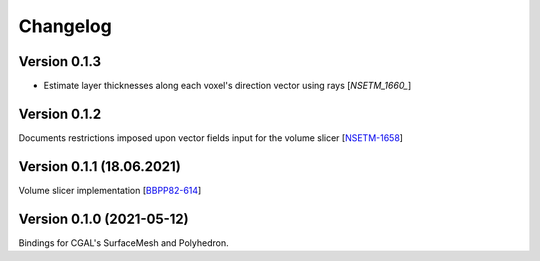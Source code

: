 Changelog
=========

Version 0.1.3
-------------
- Estimate layer thicknesses along each voxel's direction vector using rays [`NSETM_1660_`] 



Version 0.1.2
-------------
Documents restrictions imposed upon vector fields input for the volume slicer [`NSETM-1658`_]


Version 0.1.1 (18.06.2021)
--------------------------
Volume slicer implementation [`BBPP82-614`_]


Version 0.1.0 (2021-05-12)
--------------------------
Bindings for CGAL's SurfaceMesh and Polyhedron.


.. _`NSETM-1660`: https://bbpteam.epfl.ch/project/issues/browse/NSETM-1660
.. _`NSETM-1658`: https://bbpteam.epfl.ch/project/issues/browse/NSETM-1658
.. _`BBPP82-614`: https://bbpteam.epfl.ch/project/issues/browse/BBPP82-614
